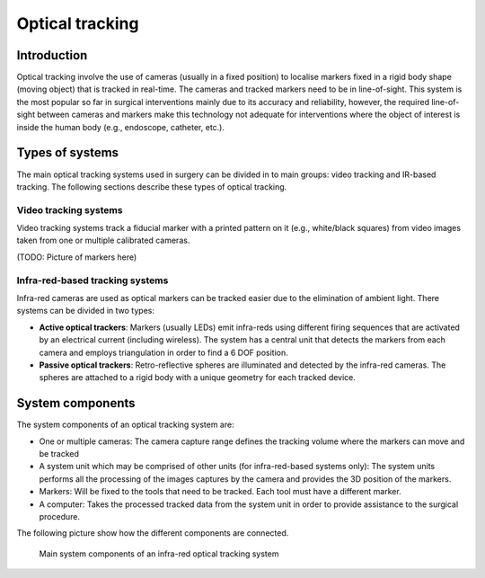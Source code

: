 .. _Optical:

Optical tracking
================

Introduction
------------

Optical tracking involve the use of cameras (usually in a fixed position) to localise markers fixed in a rigid body shape (moving object) that is tracked in real-time. The cameras and tracked markers need to be in line-of-sight.
This system is the most popular so far in surgical interventions mainly due to its accuracy and reliability, however, the required line-of-sight between cameras and markers make this technology not adequate for  interventions where the object of interest is inside the human body (e.g., endoscope, catheter, etc.).

Types of systems
----------------

The main optical tracking systems used in surgery can be divided in to main groups: video tracking and IR-based tracking. The following sections describe these types of optical tracking.

Video tracking systems
^^^^^^^^^^^^^^^^^^^^^^

Video tracking systems track a fiducial marker with a printed pattern on it (e.g., white/black squares) from video images taken from one or multiple calibrated cameras.

(TODO: Picture of markers here)

Infra-red-based tracking systems
^^^^^^^^^^^^^^^^^^^^^^^^^^^^^^^^

Infra-red cameras are used as optical markers can be tracked easier due to the elimination of ambient light. There systems can be divided in two types:

* **Active optical trackers**: Markers (usually LEDs) emit infra-reds using different firing sequences that are activated by an electrical current (including wireless). The system has a central unit that detects the markers from each camera and employs triangulation in order to find a 6 DOF position.

* **Passive optical trackers**: Retro-reflective spheres are illuminated and detected by the infra-red cameras. The spheres are attached to a rigid body with a unique geometry for each tracked device.

System components
-----------------

The system components of an optical tracking system are: 

* One or multiple cameras: The camera capture range defines the tracking volume where the markers can move and be tracked
* A system unit which may be comprised of other units (for infra-red-based systems only): The system units performs all the processing of the images captures by the camera and provides the 3D position of the markers.
* Markers: Will be fixed to the tools that need to be tracked. Each tool must have a different marker.
* A computer: Takes the processed tracked data from the system unit in order to provide assistance to the surgical procedure.

The following picture show how the different components are connected.

.. figure:: infrared_tracking.png
  :alt: Main system components of an infra-red optical tracking system
  :width: 600
  
  Main system components of an infra-red optical tracking system


